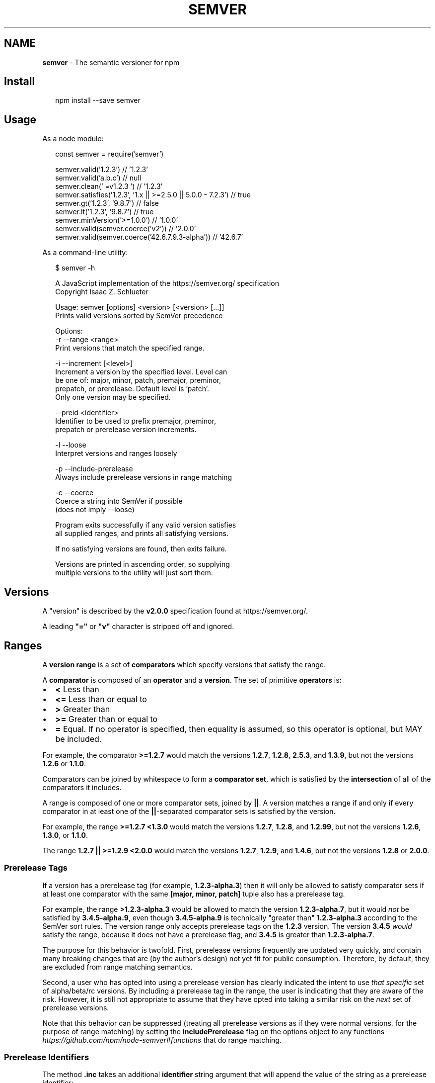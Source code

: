 .TH "SEMVER" "7" "April 2022" "" ""
.SH "NAME"
\fBsemver\fR \- The semantic versioner for npm
.SH Install
.P
.RS 2
.nf
npm install \-\-save semver
.fi
.RE
.SH Usage
.P
As a node module:
.P
.RS 2
.nf
const semver = require('semver')

semver\.valid('1\.2\.3') // '1\.2\.3'
semver\.valid('a\.b\.c') // null
semver\.clean('  =v1\.2\.3   ') // '1\.2\.3'
semver\.satisfies('1\.2\.3', '1\.x || >=2\.5\.0 || 5\.0\.0 \- 7\.2\.3') // true
semver\.gt('1\.2\.3', '9\.8\.7') // false
semver\.lt('1\.2\.3', '9\.8\.7') // true
semver\.minVersion('>=1\.0\.0') // '1\.0\.0'
semver\.valid(semver\.coerce('v2')) // '2\.0\.0'
semver\.valid(semver\.coerce('42\.6\.7\.9\.3\-alpha')) // '42\.6\.7'
.fi
.RE
.P
As a command\-line utility:
.P
.RS 2
.nf
$ semver \-h

A JavaScript implementation of the https://semver\.org/ specification
Copyright Isaac Z\. Schlueter

Usage: semver [options] <version> [<version> [\.\.\.]]
Prints valid versions sorted by SemVer precedence

Options:
\-r \-\-range <range>
        Print versions that match the specified range\.

\-i \-\-increment [<level>]
        Increment a version by the specified level\.  Level can
        be one of: major, minor, patch, premajor, preminor,
        prepatch, or prerelease\.  Default level is 'patch'\.
        Only one version may be specified\.

\-\-preid <identifier>
        Identifier to be used to prefix premajor, preminor,
        prepatch or prerelease version increments\.

\-l \-\-loose
        Interpret versions and ranges loosely

\-p \-\-include\-prerelease
        Always include prerelease versions in range matching

\-c \-\-coerce
        Coerce a string into SemVer if possible
        (does not imply \-\-loose)

Program exits successfully if any valid version satisfies
all supplied ranges, and prints all satisfying versions\.

If no satisfying versions are found, then exits failure\.

Versions are printed in ascending order, so supplying
multiple versions to the utility will just sort them\.
.fi
.RE
.SH Versions
.P
A "version" is described by the \fBv2\.0\.0\fP specification found at
https://semver\.org/\|\.
.P
A leading \fB"="\fP or \fB"v"\fP character is stripped off and ignored\.
.SH Ranges
.P
A \fBversion range\fP is a set of \fBcomparators\fP which specify versions
that satisfy the range\.
.P
A \fBcomparator\fP is composed of an \fBoperator\fP and a \fBversion\fP\|\.  The set
of primitive \fBoperators\fP is:
.RS 0
.IP \(bu 2
\fB<\fP Less than
.IP \(bu 2
\fB<=\fP Less than or equal to
.IP \(bu 2
\fB>\fP Greater than
.IP \(bu 2
\fB>=\fP Greater than or equal to
.IP \(bu 2
\fB=\fP Equal\.  If no operator is specified, then equality is assumed,
so this operator is optional, but MAY be included\.

.RE
.P
For example, the comparator \fB>=1\.2\.7\fP would match the versions
\fB1\.2\.7\fP, \fB1\.2\.8\fP, \fB2\.5\.3\fP, and \fB1\.3\.9\fP, but not the versions \fB1\.2\.6\fP
or \fB1\.1\.0\fP\|\.
.P
Comparators can be joined by whitespace to form a \fBcomparator set\fP,
which is satisfied by the \fBintersection\fR of all of the comparators
it includes\.
.P
A range is composed of one or more comparator sets, joined by \fB||\fP\|\.  A
version matches a range if and only if every comparator in at least
one of the \fB||\fP\-separated comparator sets is satisfied by the version\.
.P
For example, the range \fB>=1\.2\.7 <1\.3\.0\fP would match the versions
\fB1\.2\.7\fP, \fB1\.2\.8\fP, and \fB1\.2\.99\fP, but not the versions \fB1\.2\.6\fP, \fB1\.3\.0\fP,
or \fB1\.1\.0\fP\|\.
.P
The range \fB1\.2\.7 || >=1\.2\.9 <2\.0\.0\fP would match the versions \fB1\.2\.7\fP,
\fB1\.2\.9\fP, and \fB1\.4\.6\fP, but not the versions \fB1\.2\.8\fP or \fB2\.0\.0\fP\|\.
.SS Prerelease Tags
.P
If a version has a prerelease tag (for example, \fB1\.2\.3\-alpha\.3\fP) then
it will only be allowed to satisfy comparator sets if at least one
comparator with the same \fB[major, minor, patch]\fP tuple also has a
prerelease tag\.
.P
For example, the range \fB>1\.2\.3\-alpha\.3\fP would be allowed to match the
version \fB1\.2\.3\-alpha\.7\fP, but it would \fInot\fR be satisfied by
\fB3\.4\.5\-alpha\.9\fP, even though \fB3\.4\.5\-alpha\.9\fP is technically "greater
than" \fB1\.2\.3\-alpha\.3\fP according to the SemVer sort rules\.  The version
range only accepts prerelease tags on the \fB1\.2\.3\fP version\.  The
version \fB3\.4\.5\fP \fIwould\fR satisfy the range, because it does not have a
prerelease flag, and \fB3\.4\.5\fP is greater than \fB1\.2\.3\-alpha\.7\fP\|\.
.P
The purpose for this behavior is twofold\.  First, prerelease versions
frequently are updated very quickly, and contain many breaking changes
that are (by the author's design) not yet fit for public consumption\.
Therefore, by default, they are excluded from range matching
semantics\.
.P
Second, a user who has opted into using a prerelease version has
clearly indicated the intent to use \fIthat specific\fR set of
alpha/beta/rc versions\.  By including a prerelease tag in the range,
the user is indicating that they are aware of the risk\.  However, it
is still not appropriate to assume that they have opted into taking a
similar risk on the \fInext\fR set of prerelease versions\.
.P
Note that this behavior can be suppressed (treating all prerelease
versions as if they were normal versions, for the purpose of range
matching) by setting the \fBincludePrerelease\fP flag on the options
object to any
functions \fIhttps://github\.com/npm/node\-semver#functions\fR that do
range matching\.
.SS Prerelease Identifiers
.P
The method \fB\|\.inc\fP takes an additional \fBidentifier\fP string argument that
will append the value of the string as a prerelease identifier:
.P
.RS 2
.nf
semver\.inc('1\.2\.3', 'prerelease', 'beta')
// '1\.2\.4\-beta\.0'
.fi
.RE
.P
command\-line example:
.P
.RS 2
.nf
$ semver 1\.2\.3 \-i prerelease \-\-preid beta
1\.2\.4\-beta\.0
.fi
.RE
.P
Which then can be used to increment further:
.P
.RS 2
.nf
$ semver 1\.2\.4\-beta\.0 \-i prerelease
1\.2\.4\-beta\.1
.fi
.RE
.SS Advanced Range Syntax
.P
Advanced range syntax desugars to primitive comparators in
deterministic ways\.
.P
Advanced ranges may be combined in the same way as primitive
comparators using white space or \fB||\fP\|\.
.SS Hyphen Ranges \fBX\.Y\.Z \- A\.B\.C\fP
.P
Specifies an inclusive set\.
.RS 0
.IP \(bu 2
\fB1\.2\.3 \- 2\.3\.4\fP := \fB>=1\.2\.3 <=2\.3\.4\fP

.RE
.P
If a partial version is provided as the first version in the inclusive
range, then the missing pieces are replaced with zeroes\.
.RS 0
.IP \(bu 2
\fB1\.2 \- 2\.3\.4\fP := \fB>=1\.2\.0 <=2\.3\.4\fP

.RE
.P
If a partial version is provided as the second version in the
inclusive range, then all versions that start with the supplied parts
of the tuple are accepted, but nothing that would be greater than the
provided tuple parts\.
.RS 0
.IP \(bu 2
\fB1\.2\.3 \- 2\.3\fP := \fB>=1\.2\.3 <2\.4\.0\fP
.IP \(bu 2
\fB1\.2\.3 \- 2\fP := \fB>=1\.2\.3 <3\.0\.0\fP

.RE
.SS X\-Ranges \fB1\.2\.x\fP \fB1\.X\fP \fB1\.2\.*\fP \fB*\fP
.P
Any of \fBX\fP, \fBx\fP, or \fB*\fP may be used to "stand in" for one of the
numeric values in the \fB[major, minor, patch]\fP tuple\.
.RS 0
.IP \(bu 2
\fB*\fP := \fB>=0\.0\.0\fP (Any version satisfies)
.IP \(bu 2
\fB1\.x\fP := \fB>=1\.0\.0 <2\.0\.0\fP (Matching major version)
.IP \(bu 2
\fB1\.2\.x\fP := \fB>=1\.2\.0 <1\.3\.0\fP (Matching major and minor versions)

.RE
.P
A partial version range is treated as an X\-Range, so the special
character is in fact optional\.
.RS 0
.IP \(bu 2
\fB""\fP (empty string) := \fB*\fP := \fB>=0\.0\.0\fP
.IP \(bu 2
\fB1\fP := \fB1\.x\.x\fP := \fB>=1\.0\.0 <2\.0\.0\fP
.IP \(bu 2
\fB1\.2\fP := \fB1\.2\.x\fP := \fB>=1\.2\.0 <1\.3\.0\fP

.RE
.SS Tilde Ranges \fB~1\.2\.3\fP \fB~1\.2\fP \fB~1\fP
.P
Allows patch\-level changes if a minor version is specified on the
comparator\.  Allows minor\-level changes if not\.
.RS 0
.IP \(bu 2
\fB~1\.2\.3\fP := \fB>=1\.2\.3 <1\.(2+1)\.0\fP := \fB>=1\.2\.3 <1\.3\.0\fP
.IP \(bu 2
\fB~1\.2\fP := \fB>=1\.2\.0 <1\.(2+1)\.0\fP := \fB>=1\.2\.0 <1\.3\.0\fP (Same as \fB1\.2\.x\fP)
.IP \(bu 2
\fB~1\fP := \fB>=1\.0\.0 <(1+1)\.0\.0\fP := \fB>=1\.0\.0 <2\.0\.0\fP (Same as \fB1\.x\fP)
.IP \(bu 2
\fB~0\.2\.3\fP := \fB>=0\.2\.3 <0\.(2+1)\.0\fP := \fB>=0\.2\.3 <0\.3\.0\fP
.IP \(bu 2
\fB~0\.2\fP := \fB>=0\.2\.0 <0\.(2+1)\.0\fP := \fB>=0\.2\.0 <0\.3\.0\fP (Same as \fB0\.2\.x\fP)
.IP \(bu 2
\fB~0\fP := \fB>=0\.0\.0 <(0+1)\.0\.0\fP := \fB>=0\.0\.0 <1\.0\.0\fP (Same as \fB0\.x\fP)
.IP \(bu 2
\fB~1\.2\.3\-beta\.2\fP := \fB>=1\.2\.3\-beta\.2 <1\.3\.0\fP Note that prereleases in
the \fB1\.2\.3\fP version will be allowed, if they are greater than or
equal to \fBbeta\.2\fP\|\.  So, \fB1\.2\.3\-beta\.4\fP would be allowed, but
\fB1\.2\.4\-beta\.2\fP would not, because it is a prerelease of a
different \fB[major, minor, patch]\fP tuple\.

.RE
.SS Caret Ranges \fB^1\.2\.3\fP \fB^0\.2\.5\fP \fB^0\.0\.4\fP
.P
Allows changes that do not modify the left\-most non\-zero digit in the
\fB[major, minor, patch]\fP tuple\.  In other words, this allows patch and
minor updates for versions \fB1\.0\.0\fP and above, patch updates for
versions \fB0\.X >=0\.1\.0\fP, and \fIno\fR updates for versions \fB0\.0\.X\fP\|\.
.P
Many authors treat a \fB0\.x\fP version as if the \fBx\fP were the major
"breaking\-change" indicator\.
.P
Caret ranges are ideal when an author may make breaking changes
between \fB0\.2\.4\fP and \fB0\.3\.0\fP releases, which is a common practice\.
However, it presumes that there will \fInot\fR be breaking changes between
\fB0\.2\.4\fP and \fB0\.2\.5\fP\|\.  It allows for changes that are presumed to be
additive (but non\-breaking), according to commonly observed practices\.
.RS 0
.IP \(bu 2
\fB^1\.2\.3\fP := \fB>=1\.2\.3 <2\.0\.0\fP
.IP \(bu 2
\fB^0\.2\.3\fP := \fB>=0\.2\.3 <0\.3\.0\fP
.IP \(bu 2
\fB^0\.0\.3\fP := \fB>=0\.0\.3 <0\.0\.4\fP
.IP \(bu 2
\fB^1\.2\.3\-beta\.2\fP := \fB>=1\.2\.3\-beta\.2 <2\.0\.0\fP Note that prereleases in
the \fB1\.2\.3\fP version will be allowed, if they are greater than or
equal to \fBbeta\.2\fP\|\.  So, \fB1\.2\.3\-beta\.4\fP would be allowed, but
\fB1\.2\.4\-beta\.2\fP would not, because it is a prerelease of a
different \fB[major, minor, patch]\fP tuple\.
.IP \(bu 2
\fB^0\.0\.3\-beta\fP := \fB>=0\.0\.3\-beta <0\.0\.4\fP  Note that prereleases in the
\fB0\.0\.3\fP version \fIonly\fR will be allowed, if they are greater than or
equal to \fBbeta\fP\|\.  So, \fB0\.0\.3\-pr\.2\fP would be allowed\.

.RE
.P
When parsing caret ranges, a missing \fBpatch\fP value desugars to the
number \fB0\fP, but will allow flexibility within that value, even if the
major and minor versions are both \fB0\fP\|\.
.RS 0
.IP \(bu 2
\fB^1\.2\.x\fP := \fB>=1\.2\.0 <2\.0\.0\fP
.IP \(bu 2
\fB^0\.0\.x\fP := \fB>=0\.0\.0 <0\.1\.0\fP
.IP \(bu 2
\fB^0\.0\fP := \fB>=0\.0\.0 <0\.1\.0\fP

.RE
.P
A missing \fBminor\fP and \fBpatch\fP values will desugar to zero, but also
allow flexibility within those values, even if the major version is
zero\.
.RS 0
.IP \(bu 2
\fB^1\.x\fP := \fB>=1\.0\.0 <2\.0\.0\fP
.IP \(bu 2
\fB^0\.x\fP := \fB>=0\.0\.0 <1\.0\.0\fP

.RE
.SS Range Grammar
.P
Putting all this together, here is a Backus\-Naur grammar for ranges,
for the benefit of parser authors:
.P
.RS 2
.nf
range\-set  ::= range ( logical\-or range ) *
logical\-or ::= ( ' ' ) * '||' ( ' ' ) *
range      ::= hyphen | simple ( ' ' simple ) * | ''
hyphen     ::= partial ' \- ' partial
simple     ::= primitive | partial | tilde | caret
primitive  ::= ( '<' | '>' | '>=' | '<=' | '=' ) partial
partial    ::= xr ( '\.' xr ( '\.' xr qualifier ? )? )?
xr         ::= 'x' | 'X' | '*' | nr
nr         ::= '0' | ['1'\-'9'] ( ['0'\-'9'] ) *
tilde      ::= '~' partial
caret      ::= '^' partial
qualifier  ::= ( '\-' pre )? ( '+' build )?
pre        ::= parts
build      ::= parts
parts      ::= part ( '\.' part ) *
part       ::= nr | [\-0\-9A\-Za\-z]+
.fi
.RE
.SH Functions
.P
All methods and classes take a final \fBoptions\fP object argument\.  All
options in this object are \fBfalse\fP by default\.  The options supported
are:
.RS 0
.IP \(bu 2
\fBloose\fP  Be more forgiving about not\-quite\-valid semver strings\.
(Any resulting output will always be 100% strict compliant, of
course\.)  For backwards compatibility reasons, if the \fBoptions\fP
argument is a boolean value instead of an object, it is interpreted
to be the \fBloose\fP param\.
.IP \(bu 2
\fBincludePrerelease\fP  Set to suppress the default
behavior \fIhttps://github\.com/npm/node\-semver#prerelease\-tags\fR of
excluding prerelease tagged versions from ranges unless they are
explicitly opted into\.

.RE
.P
Strict\-mode Comparators and Ranges will be strict about the SemVer
strings that they parse\.
.RS 0
.IP \(bu 2
\fBvalid(v)\fP: Return the parsed version, or null if it's not valid\.
.IP \(bu 2
\fBinc(v, release)\fP: Return the version incremented by the release
type (\fBmajor\fP,   \fBpremajor\fP, \fBminor\fP, \fBpreminor\fP, \fBpatch\fP,
\fBprepatch\fP, or \fBprerelease\fP), or null if it's not valid
.RS
.IP \(bu 2
\fBpremajor\fP in one call will bump the version up to the next major
version and down to a prerelease of that major version\.
\fBpreminor\fP, and \fBprepatch\fP work the same way\.
.IP \(bu 2
If called from a non\-prerelease version, the \fBprerelease\fP will work the
same as \fBprepatch\fP\|\. It increments the patch version, then makes a
prerelease\. If the input version is already a prerelease it simply
increments it\.

.RE
.IP \(bu 2
\fBprerelease(v)\fP: Returns an array of prerelease components, or null
if none exist\. Example: \fBprerelease('1\.2\.3\-alpha\.1') \-> ['alpha', 1]\fP
.IP \(bu 2
\fBmajor(v)\fP: Return the major version number\.
.IP \(bu 2
\fBminor(v)\fP: Return the minor version number\.
.IP \(bu 2
\fBpatch(v)\fP: Return the patch version number\.
.IP \(bu 2
\fBintersects(r1, r2, loose)\fP: Return true if the two supplied ranges
or comparators intersect\.
.IP \(bu 2
\fBparse(v)\fP: Attempt to parse a string as a semantic version, returning either
a \fBSemVer\fP object or \fBnull\fP\|\.

.RE
.SS Comparison
.RS 0
.IP \(bu 2
\fBgt(v1, v2)\fP: \fBv1 > v2\fP
.IP \(bu 2
\fBgte(v1, v2)\fP: \fBv1 >= v2\fP
.IP \(bu 2
\fBlt(v1, v2)\fP: \fBv1 < v2\fP
.IP \(bu 2
\fBlte(v1, v2)\fP: \fBv1 <= v2\fP
.IP \(bu 2
\fBeq(v1, v2)\fP: \fBv1 == v2\fP This is true if they're logically equivalent,
even if they're not the exact same string\.  You already know how to
compare strings\.
.IP \(bu 2
\fBneq(v1, v2)\fP: \fBv1 != v2\fP The opposite of \fBeq\fP\|\.
.IP \(bu 2
\fBcmp(v1, comparator, v2)\fP: Pass in a comparison string, and it'll call
the corresponding function above\.  \fB"==="\fP and \fB"!=="\fP do simple
string comparison, but are included for completeness\.  Throws if an
invalid comparison string is provided\.
.IP \(bu 2
\fBcompare(v1, v2)\fP: Return \fB0\fP if \fBv1 == v2\fP, or \fB1\fP if \fBv1\fP is greater, or \fB\-1\fP if
\fBv2\fP is greater\.  Sorts in ascending order if passed to \fBArray\.sort()\fP\|\.
.IP \(bu 2
\fBrcompare(v1, v2)\fP: The reverse of compare\.  Sorts an array of versions
in descending order when passed to \fBArray\.sort()\fP\|\.
.IP \(bu 2
\fBdiff(v1, v2)\fP: Returns difference between two versions by the release type
(\fBmajor\fP, \fBpremajor\fP, \fBminor\fP, \fBpreminor\fP, \fBpatch\fP, \fBprepatch\fP, or \fBprerelease\fP),
or null if the versions are the same\.

.RE
.SS Comparators
.RS 0
.IP \(bu 2
\fBintersects(comparator)\fP: Return true if the comparators intersect

.RE
.SS Ranges
.RS 0
.IP \(bu 2
\fBvalidRange(range)\fP: Return the valid range or null if it's not valid
.IP \(bu 2
\fBsatisfies(version, range)\fP: Return true if the version satisfies the
range\.
.IP \(bu 2
\fBmaxSatisfying(versions, range)\fP: Return the highest version in the list
that satisfies the range, or \fBnull\fP if none of them do\.
.IP \(bu 2
\fBminSatisfying(versions, range)\fP: Return the lowest version in the list
that satisfies the range, or \fBnull\fP if none of them do\.
.IP \(bu 2
\fBminVersion(range)\fP: Return the lowest version that can possibly match
the given range\.
.IP \(bu 2
\fBgtr(version, range)\fP: Return \fBtrue\fP if version is greater than all the
versions possible in the range\.
.IP \(bu 2
\fBltr(version, range)\fP: Return \fBtrue\fP if version is less than all the
versions possible in the range\.
.IP \(bu 2
\fBoutside(version, range, hilo)\fP: Return true if the version is outside
the bounds of the range in either the high or low direction\.  The
\fBhilo\fP argument must be either the string \fB\|'>'\fP or \fB\|'<'\fP\|\.  (This is
the function called by \fBgtr\fP and \fBltr\fP\|\.)
.IP \(bu 2
\fBintersects(range)\fP: Return true if any of the ranges comparators intersect

.RE
.P
Note that, since ranges may be non\-contiguous, a version might not be
greater than a range, less than a range, \fIor\fR satisfy a range!  For
example, the range \fB1\.2 <1\.2\.9 || >2\.0\.0\fP would have a hole from \fB1\.2\.9\fP
until \fB2\.0\.0\fP, so the version \fB1\.2\.10\fP would not be greater than the
range (because \fB2\.0\.1\fP satisfies, which is higher), nor less than the
range (since \fB1\.2\.8\fP satisfies, which is lower), and it also does not
satisfy the range\.
.P
If you want to know if a version satisfies or does not satisfy a
range, use the \fBsatisfies(version, range)\fP function\.
.SS Coercion
.RS 0
.IP \(bu 2
\fBcoerce(version)\fP: Coerces a string to semver if possible

.RE
.P
This aims to provide a very forgiving translation of a non\-semver string to
semver\. It looks for the first digit in a string, and consumes all
remaining characters which satisfy at least a partial semver (e\.g\., \fB1\fP,
\fB1\.2\fP, \fB1\.2\.3\fP) up to the max permitted length (256 characters)\.  Longer
versions are simply truncated (\fB4\.6\.3\.9\.2\-alpha2\fP becomes \fB4\.6\.3\fP)\.  All
surrounding text is simply ignored (\fBv3\.4 replaces v3\.3\.1\fP becomes
\fB3\.4\.0\fP)\.  Only text which lacks digits will fail coercion (\fBversion one\fP
is not valid)\.  The maximum  length for any semver component considered for
coercion is 16 characters; longer components will be ignored
(\fB10000000000000000\.4\.7\.4\fP becomes \fB4\.7\.4\fP)\.  The maximum value for any
semver component is \fBNumber\.MAX_SAFE_INTEGER || (2**53 \- 1)\fP; higher value
components are invalid (\fB9999999999999999\.4\.7\.4\fP is likely invalid)\.
